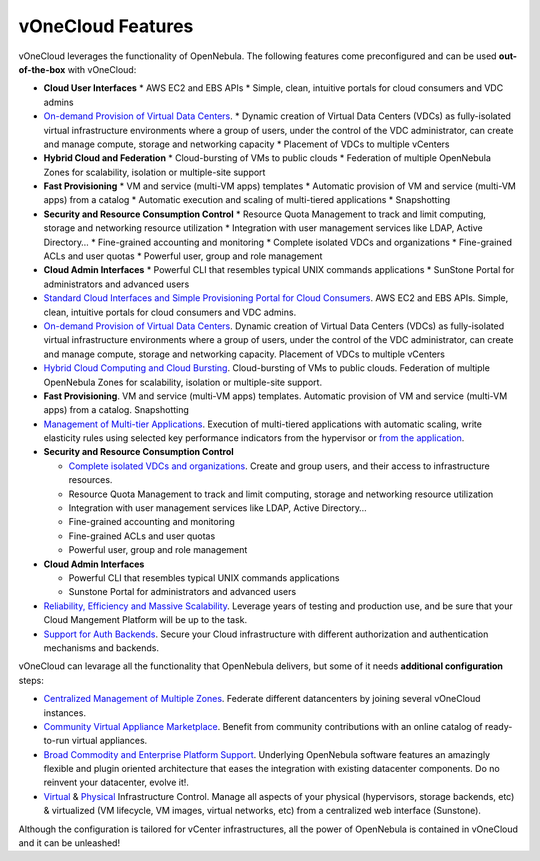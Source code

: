 .. _features:

==================
vOneCloud Features
==================

.. _features_outofthebox:

vOneCloud leverages the functionality of OpenNebula. The following features come preconfigured and can be used **out-of-the-box** with vOneCloud:

* **Cloud User Interfaces**
  * AWS EC2 and EBS APIs
  * Simple, clean, intuitive portals for cloud consumers and VDC admins

* `On-demand Provision of Virtual Data Centers <http://docs.opennebula.org/4.10/release_notes/release_notes/features.html#on-demand-provision-of-virtual-data-centers>`__. 
  * Dynamic creation of Virtual Data Centers (VDCs) as fully-isolated virtual infrastructure environments where a group of users, under the control of the VDC administrator, can create and manage compute, storage and networking capacity
  * Placement of VDCs to multiple vCenters

* **Hybrid Cloud and Federation**
  * Cloud-bursting of VMs to public clouds
  * Federation of multiple OpenNebula Zones for scalability, isolation or multiple-site support

* **Fast Provisioning**
  * VM and service (multi-VM apps) templates
  * Automatic provision of VM and service (multi-VM apps) from a catalog
  * Automatic execution and scaling of multi-tiered applications 
  * Snapshotting 

* **Security and Resource Consumption Control**
  * Resource Quota Management to track and limit computing, storage and networking resource utilization
  * Integration with user management services like LDAP, Active Directory…
  * Fine-grained accounting and monitoring
  * Complete isolated VDCs and organizations
  * Fine-grained ACLs and user quotas
  * Powerful user, group and role management

* **Cloud Admin Interfaces**
  * Powerful CLI that resembles typical UNIX commands applications
  * SunStone Portal for administrators and advanced users



* `Standard Cloud Interfaces and Simple Provisioning Portal for Cloud Consumers <http://docs.opennebula.org/4.10/release_notes/release_notes/features.html#standard-cloud-interfaces-and-simple-provisioning-portal-for-cloud-consumers>`__. AWS EC2 and EBS APIs. Simple, clean, intuitive portals for cloud consumers and VDC admins.

* `On-demand Provision of Virtual Data Centers <http://docs.opennebula.org/4.10/release_notes/release_notes/features.html#on-demand-provision-of-virtual-data-centers>`__. Dynamic creation of Virtual Data Centers (VDCs) as fully-isolated virtual infrastructure environments where a group of users, under the control of the VDC administrator, can create and manage compute, storage and networking capacity. Placement of VDCs to multiple vCenters

* `Hybrid Cloud Computing and Cloud Bursting <http://docs.opennebula.org/4.10/release_notes/release_notes/features.html#hybrid-cloud-computing-and-cloud-bursting>`__. Cloud-bursting of VMs to public clouds. Federation of multiple OpenNebula Zones for scalability, isolation or multiple-site support.

* **Fast Provisioning**. VM and service (multi-VM apps) templates. Automatic provision of VM and service (multi-VM apps) from a catalog. Snapshotting

* `Management of Multi-tier Applications <http://docs.opennebula.org/4.10/release_notes/release_notes/features.html#management-of-multi-tier-applications>`__. Execution of multi-tiered applications with automatic scaling, write elasticity rules using selected key performance indicators from the hypervisor or `from the application <http://docs.opennebula.org/4.10/release_notes/release_notes/features.html#gain-insight-into-cloud-applications>`__.

* **Security and Resource Consumption Control**

  * `Complete isolated VDCs and organizations <http://docs.opennebula.org/4.10/release_notes/release_notes/features.html#advanced-multi-tenancy-with-group-management>`__. Create and group users, and their access to infrastructure resources.
  * Resource Quota Management to track and limit computing, storage and networking resource utilization
  * Integration with user management services like LDAP, Active Directory…
  * Fine-grained accounting and monitoring
  * Fine-grained ACLs and user quotas
  * Powerful user, group and role management

* **Cloud Admin Interfaces** 

  * Powerful CLI that resembles typical UNIX commands applications
  * Sunstone Portal for administrators and advanced users

* `Reliability, Efficiency and Massive Scalability <http://docs.opennebula.org/4.10/release_notes/release_notes/features.html#reliability-efficiency-and-massive-scalability>`__. Leverage years of testing and production use, and be sure that your Cloud Mangement Platform will be up to the task.

* `Support for Auth Backends <http://docs.opennebula.org/4.10/release_notes/release_notes/features.html#powerful-user-security-management>`__. Secure your Cloud infrastructure with different authorization and authentication mechanisms and backends.

.. _features_advanceconf:

vOneCloud can levarage all the functionality that OpenNebula delivers, but some of it needs **additional configuration** steps:

* `Centralized Management of Multiple Zones <http://docs.opennebula.org/4.10/release_notes/release_notes/features.html#centralized-management-of-multiple-zones>`__. Federate different datancenters by joining several vOneCloud instances.

* `Community Virtual Appliance Marketplace <http://docs.opennebula.org/4.10/release_notes/release_notes/features.html#community-virtual-appliance-marketplace>`__. Benefit from community contributions with an online catalog of ready-to-run virtual appliances.

* `Broad Commodity and Enterprise Platform Support <http://docs.opennebula.org/4.10/release_notes/release_notes/features.html#broad-commodity-and-enterprise-platform-support>`__. Underlying OpenNebula software features an amazingly flexible and plugin oriented architecture that eases the integration with existing datacenter components. Do no reinvent your datacenter, evolve it!.

* `Virtual <http://docs.opennebula.org/4.10/release_notes/release_notes/features.html#advanced-control-and-monitoring-of-virtual-infrastructure>`__ & `Physical <http://docs.opennebula.org/4.10/release_notes/release_notes/features.html#advanced-control-and-monitoring-of-physical-infrastructure>`__ Infrastructure Control. Manage all aspects of your physical (hypervisors, storage backends, etc) & virtualized (VM lifecycle, VM images, virtual networks, etc) from a centralized web interface (Sunstone).

Although the configuration is tailored for vCenter infrastructures, all the power of OpenNebula is contained in vOneCloud and it can be unleashed!
